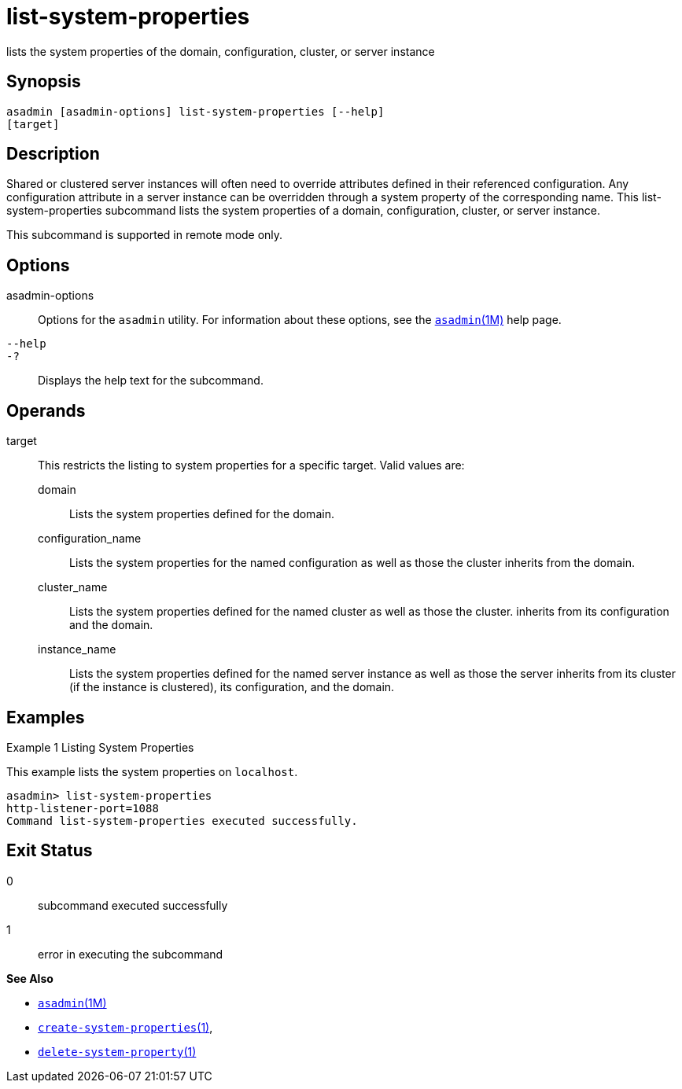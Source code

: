 [[list-system-properties]]
= list-system-properties

lists the system properties of the domain, configuration, cluster, or
server instance

[[synopsis]]
== Synopsis

[source,shell]
----
asadmin [asadmin-options] list-system-properties [--help] 
[target]
----

[[description]]
== Description

Shared or clustered server instances will often need to override attributes defined in their referenced configuration. Any configuration
attribute in a server instance can be overridden through a system property of the corresponding name. This list-system-properties
subcommand lists the system properties of a domain, configuration, cluster, or server instance.

This subcommand is supported in remote mode only.

[[options]]
== Options

asadmin-options::
  Options for the `asadmin` utility. For information about these options, see the xref:asadmin.adoc#asadmin-1m[`asadmin`(1M)] help page.
`--help`::
`-?`::
  Displays the help text for the subcommand.

[[operands]]
== Operands

target::
  This restricts the listing to system properties for a specific target. Valid values are: +
  domain;;
    Lists the system properties defined for the domain.
  configuration_name;;
    Lists the system properties for the named configuration as well as those the cluster inherits from the domain.
  cluster_name;;
    Lists the system properties defined for the named cluster as well as those the cluster. inherits from its configuration and the domain.
  instance_name;;
    Lists the system properties defined for the named server instance as
    well as those the server inherits from its cluster (if the instance is clustered), its configuration, and the domain.

[[examples]]
== Examples

Example 1 Listing System Properties

This example lists the system properties on `localhost`.

[source,shell]
----
asadmin> list-system-properties
http-listener-port=1088
Command list-system-properties executed successfully.
----

[[exit-status]]
== Exit Status

0::
  subcommand executed successfully
1::
  error in executing the subcommand

*See Also*

* xref:asadmin.adoc#asadmin-1m[`asadmin`(1M)]
* xref:create-system-properties.adoc#create-system-properties[`create-system-properties`(1)],
* xref:delete-system-property.adoc#delete-system-property[`delete-system-property`(1)]


